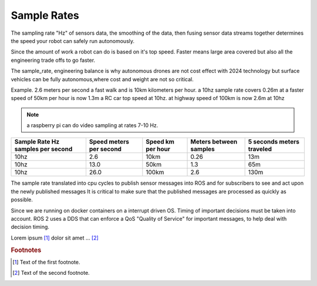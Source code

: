 
Sample Rates
===================

The sampling rate "Hz" of sensors data, the smoothing of the data, then fusing sensor data streams together determines
the speed your robot can safely run autonomously.

Since the amount of work a robot can do is based on it's top speed.
Faster means large area covered but also all the engineering trade offs to go faster.

The sample_rate, engineering balance is why autonomous drones are not cost effect with 2024 technology
but surface vehicles can be fully autonomous,where cost and weight are not so critical.


Example.
2.6 meters per second a fast walk and is 10km kilometers per hour.
a 10hz sample rate covers 0.26m
at a faster speed of 50km per hour is now 1.3m  a RC car top speed at 10hz.
at highway speed  of 100km  is now 2.6m at 10hz

.. note::
   a raspberry pi can do video sampling at rates 7-10 Hz.


+------------------------+---------------+----------+----------------+-----------------+
| Sample Rate  Hz        | Speed meters  | Speed km | Meters between | 5 seconds       |
| samples per second     | per second    | per hour | samples        | meters traveled |
+========================+===============+==========+================+=================+
| 10hz                   |  2.6          |  10km    |    0.26        |   13m           |
+------------------------+---------------+----------+----------------+-----------------+
| 10hz                   | 13.0          |  50km    |    1.3         |   65m           |
+------------------------+---------------+----------+----------------+-----------------+
| 10hz                   | 26.0          | 100km    |    2.6         |  130m           |
+------------------------+---------------+----------+----------------+-----------------+

The sample rate  translated into cpu cycles to publish sensor messages into ROS and for subscribers to see and act upon the newly published messages
It is critical to make sure that the published messages are processed as quickly as possible.

Since we are running on docker containers on a interrupt driven OS. Timing of important decisions must be taken into account.
ROS 2 uses a DDS that can enforce a QoS "Quality of Service" for important messages, to help deal with decision timing.

.. seealso::
   ROS 2 Jazzy  Quality of Service
    https://docs.ros.org/en/jazzy/Concepts/Intermediate/About-Quality-of-Service-Settings.html




Lorem ipsum [#f1]_ dolor sit amet ... [#f2]_

.. rubric:: Footnotes

.. [#f1] Text of the first footnote.
.. [#f2] Text of the second footnote.